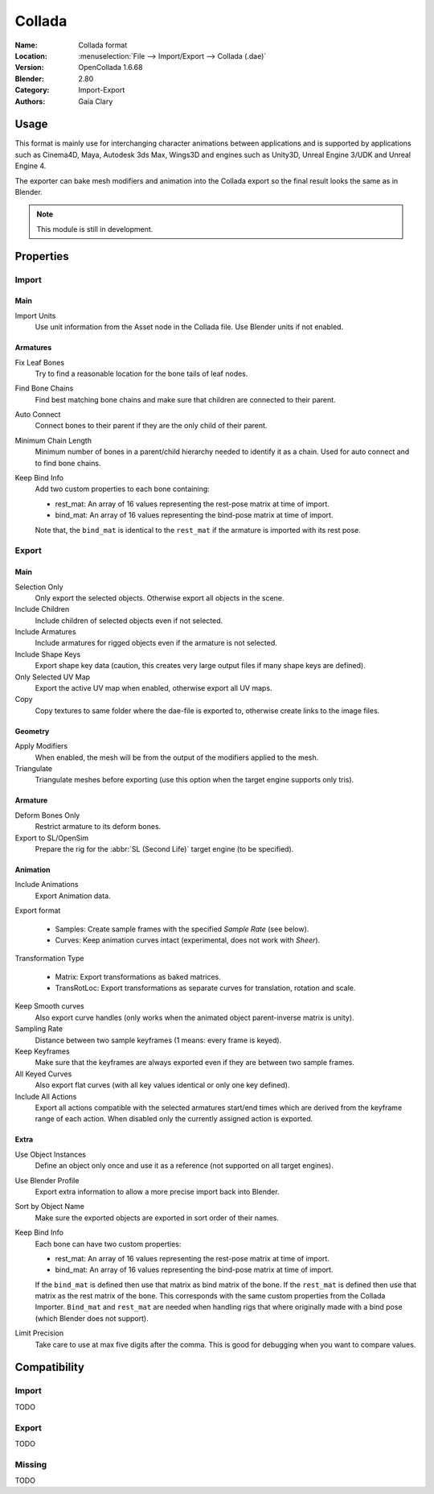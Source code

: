 
*******
Collada
*******

:Name: Collada format
:Location: :menuselection:`File --> Import/Export --> Collada (.dae)`
:Version: OpenCollada 1.6.68
:Blender: 2.80
:Category: Import-Export
:Authors: Gaia Clary


Usage
=====

This format is mainly use for interchanging character animations between applications
and is supported by applications such as Cinema4D, Maya, Autodesk 3ds Max, Wings3D and
engines such as Unity3D, Unreal Engine 3/UDK and Unreal Engine 4.

The exporter can bake mesh modifiers and animation into the Collada export
so the final result looks the same as in Blender.

.. note::

   This module is still in development.


Properties
==========

Import
------

Main
^^^^

Import Units
   Use unit information from the Asset node in the Collada file. Use Blender units if not enabled.


Armatures
^^^^^^^^^

Fix Leaf Bones
   Try to find a reasonable location for the bone tails of leaf nodes.
Find Bone Chains
   Find best matching bone chains and make sure that children are connected to their parent.
Auto Connect
   Connect bones to their parent if they are the only child of their parent.
Minimum Chain Length
   Minimum number of bones in a parent/child hierarchy needed to identify it as a chain.
   Used for auto connect and to find bone chains.
Keep Bind Info
   Add two custom properties to each bone containing:

   - rest_mat: An array of 16 values representing the rest-pose matrix at time of import.
   - bind_mat: An array of 16 values representing the bind-pose matrix at time of import.

   Note that, the ``bind_mat`` is identical to the ``rest_mat`` if the armature is imported with its rest pose.


Export
------

Main
^^^^

Selection Only
   Only export the selected objects. Otherwise export all objects in the scene.
Include Children
   Include children of selected objects even if not selected.
Include Armatures
   Include armatures for rigged objects even if the armature is not selected.
Include Shape Keys
   Export shape key data (caution, this creates very large output files if many shape keys are defined).
Only Selected UV Map
   Export the active UV map when enabled, otherwise export all UV maps.
Copy
   Copy textures to same folder where the dae-file is exported to, otherwise create links to the image files.


Geometry
^^^^^^^^

Apply Modifiers
   When enabled, the mesh will be from the output of the modifiers applied to the mesh.
Triangulate
   Triangulate meshes before exporting (use this option when the target engine supports only tris).


Armature
^^^^^^^^

Deform Bones Only
   Restrict armature to its deform bones.
Export to SL/OpenSim
   Prepare the rig for the :abbr:`SL (Second Life)` target engine (to be specified).


Animation
^^^^^^^^^

Include Animations
   Export Animation data.
Export format

   - Samples: Create sample frames with the specified *Sample Rate* (see below).
   - Curves: Keep animation curves intact (experimental, does not work with *Sheer*).

Transformation Type

   - Matrix: Export transformations as baked matrices.
   - TransRotLoc: Export transformations as separate curves for translation, rotation and scale.

Keep Smooth curves
   Also export curve handles (only works when the animated object parent-inverse matrix is unity).
Sampling Rate
   Distance between two sample keyframes (1 means: every frame is keyed).
Keep Keyframes
   Make sure that the keyframes are always exported even if they are between two sample frames.
All Keyed Curves
   Also export flat curves (with all key values identical or only one key defined).
Include All Actions
   Export all actions compatible with the selected armatures
   start/end times which are derived from the keyframe range of each action.
   When disabled only the currently assigned action is exported.


Extra
^^^^^

Use Object Instances
   Define an object only once and use it as a reference (not supported on all target engines).
Use Blender Profile
   Export extra information to allow a more precise import back into Blender.
Sort by Object Name
   Make sure the exported objects are exported in sort order of their names.
Keep Bind Info
   Each bone can have two custom properties:

   - rest_mat: An array of 16 values representing the rest-pose matrix at time of import.
   - bind_mat: An array of 16 values representing the bind-pose matrix at time of import.

   If the ``bind_mat`` is defined then use that matrix as bind matrix of the bone.
   If the ``rest_mat`` is defined then use that matrix as the rest matrix of the bone.
   This corresponds with the same custom properties from the Collada Importer.
   ``Bind_mat`` and ``rest_mat`` are needed when handling rigs that where originally made
   with a bind pose (which Blender does not support).
Limit Precision
   Take care to use at max five digits after the comma. This is good for debugging when you want to compare values.


Compatibility
=============

Import
------

TODO


Export
------

TODO


Missing
-------

TODO
